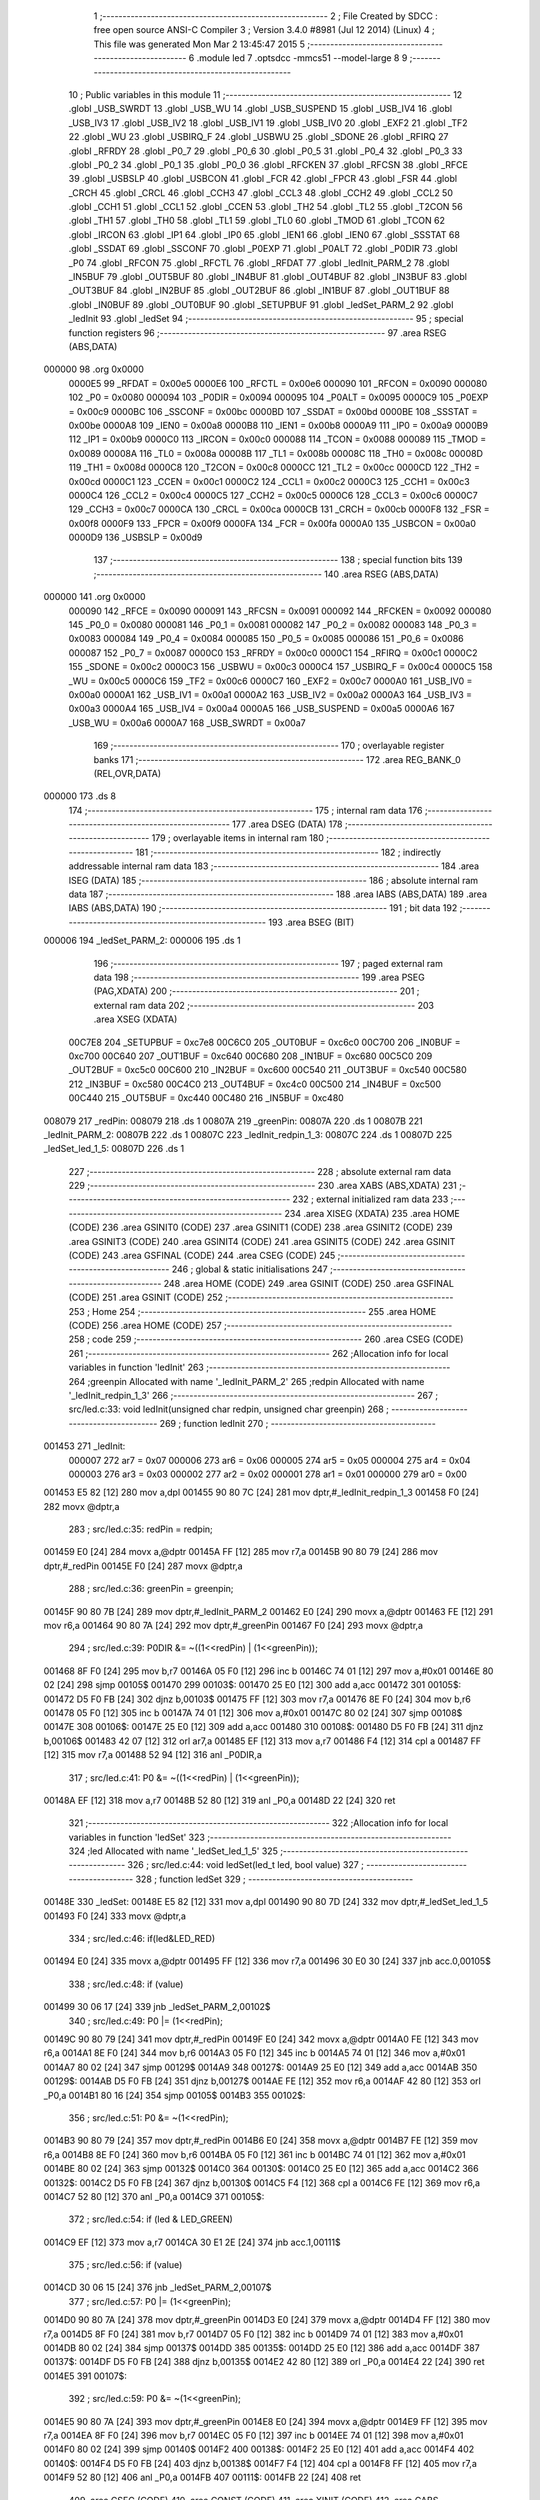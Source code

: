                                       1 ;--------------------------------------------------------
                                      2 ; File Created by SDCC : free open source ANSI-C Compiler
                                      3 ; Version 3.4.0 #8981 (Jul 12 2014) (Linux)
                                      4 ; This file was generated Mon Mar  2 13:45:47 2015
                                      5 ;--------------------------------------------------------
                                      6 	.module led
                                      7 	.optsdcc -mmcs51 --model-large
                                      8 	
                                      9 ;--------------------------------------------------------
                                     10 ; Public variables in this module
                                     11 ;--------------------------------------------------------
                                     12 	.globl _USB_SWRDT
                                     13 	.globl _USB_WU
                                     14 	.globl _USB_SUSPEND
                                     15 	.globl _USB_IV4
                                     16 	.globl _USB_IV3
                                     17 	.globl _USB_IV2
                                     18 	.globl _USB_IV1
                                     19 	.globl _USB_IV0
                                     20 	.globl _EXF2
                                     21 	.globl _TF2
                                     22 	.globl _WU
                                     23 	.globl _USBIRQ_F
                                     24 	.globl _USBWU
                                     25 	.globl _SDONE
                                     26 	.globl _RFIRQ
                                     27 	.globl _RFRDY
                                     28 	.globl _P0_7
                                     29 	.globl _P0_6
                                     30 	.globl _P0_5
                                     31 	.globl _P0_4
                                     32 	.globl _P0_3
                                     33 	.globl _P0_2
                                     34 	.globl _P0_1
                                     35 	.globl _P0_0
                                     36 	.globl _RFCKEN
                                     37 	.globl _RFCSN
                                     38 	.globl _RFCE
                                     39 	.globl _USBSLP
                                     40 	.globl _USBCON
                                     41 	.globl _FCR
                                     42 	.globl _FPCR
                                     43 	.globl _FSR
                                     44 	.globl _CRCH
                                     45 	.globl _CRCL
                                     46 	.globl _CCH3
                                     47 	.globl _CCL3
                                     48 	.globl _CCH2
                                     49 	.globl _CCL2
                                     50 	.globl _CCH1
                                     51 	.globl _CCL1
                                     52 	.globl _CCEN
                                     53 	.globl _TH2
                                     54 	.globl _TL2
                                     55 	.globl _T2CON
                                     56 	.globl _TH1
                                     57 	.globl _TH0
                                     58 	.globl _TL1
                                     59 	.globl _TL0
                                     60 	.globl _TMOD
                                     61 	.globl _TCON
                                     62 	.globl _IRCON
                                     63 	.globl _IP1
                                     64 	.globl _IP0
                                     65 	.globl _IEN1
                                     66 	.globl _IEN0
                                     67 	.globl _SSSTAT
                                     68 	.globl _SSDAT
                                     69 	.globl _SSCONF
                                     70 	.globl _P0EXP
                                     71 	.globl _P0ALT
                                     72 	.globl _P0DIR
                                     73 	.globl _P0
                                     74 	.globl _RFCON
                                     75 	.globl _RFCTL
                                     76 	.globl _RFDAT
                                     77 	.globl _ledInit_PARM_2
                                     78 	.globl _IN5BUF
                                     79 	.globl _OUT5BUF
                                     80 	.globl _IN4BUF
                                     81 	.globl _OUT4BUF
                                     82 	.globl _IN3BUF
                                     83 	.globl _OUT3BUF
                                     84 	.globl _IN2BUF
                                     85 	.globl _OUT2BUF
                                     86 	.globl _IN1BUF
                                     87 	.globl _OUT1BUF
                                     88 	.globl _IN0BUF
                                     89 	.globl _OUT0BUF
                                     90 	.globl _SETUPBUF
                                     91 	.globl _ledSet_PARM_2
                                     92 	.globl _ledInit
                                     93 	.globl _ledSet
                                     94 ;--------------------------------------------------------
                                     95 ; special function registers
                                     96 ;--------------------------------------------------------
                                     97 	.area RSEG    (ABS,DATA)
      000000                         98 	.org 0x0000
                           0000E5    99 _RFDAT	=	0x00e5
                           0000E6   100 _RFCTL	=	0x00e6
                           000090   101 _RFCON	=	0x0090
                           000080   102 _P0	=	0x0080
                           000094   103 _P0DIR	=	0x0094
                           000095   104 _P0ALT	=	0x0095
                           0000C9   105 _P0EXP	=	0x00c9
                           0000BC   106 _SSCONF	=	0x00bc
                           0000BD   107 _SSDAT	=	0x00bd
                           0000BE   108 _SSSTAT	=	0x00be
                           0000A8   109 _IEN0	=	0x00a8
                           0000B8   110 _IEN1	=	0x00b8
                           0000A9   111 _IP0	=	0x00a9
                           0000B9   112 _IP1	=	0x00b9
                           0000C0   113 _IRCON	=	0x00c0
                           000088   114 _TCON	=	0x0088
                           000089   115 _TMOD	=	0x0089
                           00008A   116 _TL0	=	0x008a
                           00008B   117 _TL1	=	0x008b
                           00008C   118 _TH0	=	0x008c
                           00008D   119 _TH1	=	0x008d
                           0000C8   120 _T2CON	=	0x00c8
                           0000CC   121 _TL2	=	0x00cc
                           0000CD   122 _TH2	=	0x00cd
                           0000C1   123 _CCEN	=	0x00c1
                           0000C2   124 _CCL1	=	0x00c2
                           0000C3   125 _CCH1	=	0x00c3
                           0000C4   126 _CCL2	=	0x00c4
                           0000C5   127 _CCH2	=	0x00c5
                           0000C6   128 _CCL3	=	0x00c6
                           0000C7   129 _CCH3	=	0x00c7
                           0000CA   130 _CRCL	=	0x00ca
                           0000CB   131 _CRCH	=	0x00cb
                           0000F8   132 _FSR	=	0x00f8
                           0000F9   133 _FPCR	=	0x00f9
                           0000FA   134 _FCR	=	0x00fa
                           0000A0   135 _USBCON	=	0x00a0
                           0000D9   136 _USBSLP	=	0x00d9
                                    137 ;--------------------------------------------------------
                                    138 ; special function bits
                                    139 ;--------------------------------------------------------
                                    140 	.area RSEG    (ABS,DATA)
      000000                        141 	.org 0x0000
                           000090   142 _RFCE	=	0x0090
                           000091   143 _RFCSN	=	0x0091
                           000092   144 _RFCKEN	=	0x0092
                           000080   145 _P0_0	=	0x0080
                           000081   146 _P0_1	=	0x0081
                           000082   147 _P0_2	=	0x0082
                           000083   148 _P0_3	=	0x0083
                           000084   149 _P0_4	=	0x0084
                           000085   150 _P0_5	=	0x0085
                           000086   151 _P0_6	=	0x0086
                           000087   152 _P0_7	=	0x0087
                           0000C0   153 _RFRDY	=	0x00c0
                           0000C1   154 _RFIRQ	=	0x00c1
                           0000C2   155 _SDONE	=	0x00c2
                           0000C3   156 _USBWU	=	0x00c3
                           0000C4   157 _USBIRQ_F	=	0x00c4
                           0000C5   158 _WU	=	0x00c5
                           0000C6   159 _TF2	=	0x00c6
                           0000C7   160 _EXF2	=	0x00c7
                           0000A0   161 _USB_IV0	=	0x00a0
                           0000A1   162 _USB_IV1	=	0x00a1
                           0000A2   163 _USB_IV2	=	0x00a2
                           0000A3   164 _USB_IV3	=	0x00a3
                           0000A4   165 _USB_IV4	=	0x00a4
                           0000A5   166 _USB_SUSPEND	=	0x00a5
                           0000A6   167 _USB_WU	=	0x00a6
                           0000A7   168 _USB_SWRDT	=	0x00a7
                                    169 ;--------------------------------------------------------
                                    170 ; overlayable register banks
                                    171 ;--------------------------------------------------------
                                    172 	.area REG_BANK_0	(REL,OVR,DATA)
      000000                        173 	.ds 8
                                    174 ;--------------------------------------------------------
                                    175 ; internal ram data
                                    176 ;--------------------------------------------------------
                                    177 	.area DSEG    (DATA)
                                    178 ;--------------------------------------------------------
                                    179 ; overlayable items in internal ram 
                                    180 ;--------------------------------------------------------
                                    181 ;--------------------------------------------------------
                                    182 ; indirectly addressable internal ram data
                                    183 ;--------------------------------------------------------
                                    184 	.area ISEG    (DATA)
                                    185 ;--------------------------------------------------------
                                    186 ; absolute internal ram data
                                    187 ;--------------------------------------------------------
                                    188 	.area IABS    (ABS,DATA)
                                    189 	.area IABS    (ABS,DATA)
                                    190 ;--------------------------------------------------------
                                    191 ; bit data
                                    192 ;--------------------------------------------------------
                                    193 	.area BSEG    (BIT)
      000006                        194 _ledSet_PARM_2:
      000006                        195 	.ds 1
                                    196 ;--------------------------------------------------------
                                    197 ; paged external ram data
                                    198 ;--------------------------------------------------------
                                    199 	.area PSEG    (PAG,XDATA)
                                    200 ;--------------------------------------------------------
                                    201 ; external ram data
                                    202 ;--------------------------------------------------------
                                    203 	.area XSEG    (XDATA)
                           00C7E8   204 _SETUPBUF	=	0xc7e8
                           00C6C0   205 _OUT0BUF	=	0xc6c0
                           00C700   206 _IN0BUF	=	0xc700
                           00C640   207 _OUT1BUF	=	0xc640
                           00C680   208 _IN1BUF	=	0xc680
                           00C5C0   209 _OUT2BUF	=	0xc5c0
                           00C600   210 _IN2BUF	=	0xc600
                           00C540   211 _OUT3BUF	=	0xc540
                           00C580   212 _IN3BUF	=	0xc580
                           00C4C0   213 _OUT4BUF	=	0xc4c0
                           00C500   214 _IN4BUF	=	0xc500
                           00C440   215 _OUT5BUF	=	0xc440
                           00C480   216 _IN5BUF	=	0xc480
      008079                        217 _redPin:
      008079                        218 	.ds 1
      00807A                        219 _greenPin:
      00807A                        220 	.ds 1
      00807B                        221 _ledInit_PARM_2:
      00807B                        222 	.ds 1
      00807C                        223 _ledInit_redpin_1_3:
      00807C                        224 	.ds 1
      00807D                        225 _ledSet_led_1_5:
      00807D                        226 	.ds 1
                                    227 ;--------------------------------------------------------
                                    228 ; absolute external ram data
                                    229 ;--------------------------------------------------------
                                    230 	.area XABS    (ABS,XDATA)
                                    231 ;--------------------------------------------------------
                                    232 ; external initialized ram data
                                    233 ;--------------------------------------------------------
                                    234 	.area XISEG   (XDATA)
                                    235 	.area HOME    (CODE)
                                    236 	.area GSINIT0 (CODE)
                                    237 	.area GSINIT1 (CODE)
                                    238 	.area GSINIT2 (CODE)
                                    239 	.area GSINIT3 (CODE)
                                    240 	.area GSINIT4 (CODE)
                                    241 	.area GSINIT5 (CODE)
                                    242 	.area GSINIT  (CODE)
                                    243 	.area GSFINAL (CODE)
                                    244 	.area CSEG    (CODE)
                                    245 ;--------------------------------------------------------
                                    246 ; global & static initialisations
                                    247 ;--------------------------------------------------------
                                    248 	.area HOME    (CODE)
                                    249 	.area GSINIT  (CODE)
                                    250 	.area GSFINAL (CODE)
                                    251 	.area GSINIT  (CODE)
                                    252 ;--------------------------------------------------------
                                    253 ; Home
                                    254 ;--------------------------------------------------------
                                    255 	.area HOME    (CODE)
                                    256 	.area HOME    (CODE)
                                    257 ;--------------------------------------------------------
                                    258 ; code
                                    259 ;--------------------------------------------------------
                                    260 	.area CSEG    (CODE)
                                    261 ;------------------------------------------------------------
                                    262 ;Allocation info for local variables in function 'ledInit'
                                    263 ;------------------------------------------------------------
                                    264 ;greenpin                  Allocated with name '_ledInit_PARM_2'
                                    265 ;redpin                    Allocated with name '_ledInit_redpin_1_3'
                                    266 ;------------------------------------------------------------
                                    267 ;	src/led.c:33: void ledInit(unsigned char redpin, unsigned char greenpin)
                                    268 ;	-----------------------------------------
                                    269 ;	 function ledInit
                                    270 ;	-----------------------------------------
      001453                        271 _ledInit:
                           000007   272 	ar7 = 0x07
                           000006   273 	ar6 = 0x06
                           000005   274 	ar5 = 0x05
                           000004   275 	ar4 = 0x04
                           000003   276 	ar3 = 0x03
                           000002   277 	ar2 = 0x02
                           000001   278 	ar1 = 0x01
                           000000   279 	ar0 = 0x00
      001453 E5 82            [12]  280 	mov	a,dpl
      001455 90 80 7C         [24]  281 	mov	dptr,#_ledInit_redpin_1_3
      001458 F0               [24]  282 	movx	@dptr,a
                                    283 ;	src/led.c:35: redPin = redpin;
      001459 E0               [24]  284 	movx	a,@dptr
      00145A FF               [12]  285 	mov	r7,a
      00145B 90 80 79         [24]  286 	mov	dptr,#_redPin
      00145E F0               [24]  287 	movx	@dptr,a
                                    288 ;	src/led.c:36: greenPin = greenpin;
      00145F 90 80 7B         [24]  289 	mov	dptr,#_ledInit_PARM_2
      001462 E0               [24]  290 	movx	a,@dptr
      001463 FE               [12]  291 	mov	r6,a
      001464 90 80 7A         [24]  292 	mov	dptr,#_greenPin
      001467 F0               [24]  293 	movx	@dptr,a
                                    294 ;	src/led.c:39: P0DIR &= ~((1<<redPin) | (1<<greenPin));
      001468 8F F0            [24]  295 	mov	b,r7
      00146A 05 F0            [12]  296 	inc	b
      00146C 74 01            [12]  297 	mov	a,#0x01
      00146E 80 02            [24]  298 	sjmp	00105$
      001470                        299 00103$:
      001470 25 E0            [12]  300 	add	a,acc
      001472                        301 00105$:
      001472 D5 F0 FB         [24]  302 	djnz	b,00103$
      001475 FF               [12]  303 	mov	r7,a
      001476 8E F0            [24]  304 	mov	b,r6
      001478 05 F0            [12]  305 	inc	b
      00147A 74 01            [12]  306 	mov	a,#0x01
      00147C 80 02            [24]  307 	sjmp	00108$
      00147E                        308 00106$:
      00147E 25 E0            [12]  309 	add	a,acc
      001480                        310 00108$:
      001480 D5 F0 FB         [24]  311 	djnz	b,00106$
      001483 42 07            [12]  312 	orl	ar7,a
      001485 EF               [12]  313 	mov	a,r7
      001486 F4               [12]  314 	cpl	a
      001487 FF               [12]  315 	mov	r7,a
      001488 52 94            [12]  316 	anl	_P0DIR,a
                                    317 ;	src/led.c:41: P0 &= ~((1<<redPin) | (1<<greenPin));
      00148A EF               [12]  318 	mov	a,r7
      00148B 52 80            [12]  319 	anl	_P0,a
      00148D 22               [24]  320 	ret
                                    321 ;------------------------------------------------------------
                                    322 ;Allocation info for local variables in function 'ledSet'
                                    323 ;------------------------------------------------------------
                                    324 ;led                       Allocated with name '_ledSet_led_1_5'
                                    325 ;------------------------------------------------------------
                                    326 ;	src/led.c:44: void ledSet(led_t led, bool value)
                                    327 ;	-----------------------------------------
                                    328 ;	 function ledSet
                                    329 ;	-----------------------------------------
      00148E                        330 _ledSet:
      00148E E5 82            [12]  331 	mov	a,dpl
      001490 90 80 7D         [24]  332 	mov	dptr,#_ledSet_led_1_5
      001493 F0               [24]  333 	movx	@dptr,a
                                    334 ;	src/led.c:46: if(led&LED_RED)
      001494 E0               [24]  335 	movx	a,@dptr
      001495 FF               [12]  336 	mov	r7,a
      001496 30 E0 30         [24]  337 	jnb	acc.0,00105$
                                    338 ;	src/led.c:48: if (value)
      001499 30 06 17         [24]  339 	jnb	_ledSet_PARM_2,00102$
                                    340 ;	src/led.c:49: P0 |= (1<<redPin);
      00149C 90 80 79         [24]  341 	mov	dptr,#_redPin
      00149F E0               [24]  342 	movx	a,@dptr
      0014A0 FE               [12]  343 	mov	r6,a
      0014A1 8E F0            [24]  344 	mov	b,r6
      0014A3 05 F0            [12]  345 	inc	b
      0014A5 74 01            [12]  346 	mov	a,#0x01
      0014A7 80 02            [24]  347 	sjmp	00129$
      0014A9                        348 00127$:
      0014A9 25 E0            [12]  349 	add	a,acc
      0014AB                        350 00129$:
      0014AB D5 F0 FB         [24]  351 	djnz	b,00127$
      0014AE FE               [12]  352 	mov	r6,a
      0014AF 42 80            [12]  353 	orl	_P0,a
      0014B1 80 16            [24]  354 	sjmp	00105$
      0014B3                        355 00102$:
                                    356 ;	src/led.c:51: P0 &= ~(1<<redPin);
      0014B3 90 80 79         [24]  357 	mov	dptr,#_redPin
      0014B6 E0               [24]  358 	movx	a,@dptr
      0014B7 FE               [12]  359 	mov	r6,a
      0014B8 8E F0            [24]  360 	mov	b,r6
      0014BA 05 F0            [12]  361 	inc	b
      0014BC 74 01            [12]  362 	mov	a,#0x01
      0014BE 80 02            [24]  363 	sjmp	00132$
      0014C0                        364 00130$:
      0014C0 25 E0            [12]  365 	add	a,acc
      0014C2                        366 00132$:
      0014C2 D5 F0 FB         [24]  367 	djnz	b,00130$
      0014C5 F4               [12]  368 	cpl	a
      0014C6 FE               [12]  369 	mov	r6,a
      0014C7 52 80            [12]  370 	anl	_P0,a
      0014C9                        371 00105$:
                                    372 ;	src/led.c:54: if (led & LED_GREEN) 
      0014C9 EF               [12]  373 	mov	a,r7
      0014CA 30 E1 2E         [24]  374 	jnb	acc.1,00111$
                                    375 ;	src/led.c:56: if (value)
      0014CD 30 06 15         [24]  376 	jnb	_ledSet_PARM_2,00107$
                                    377 ;	src/led.c:57: P0 |= (1<<greenPin);
      0014D0 90 80 7A         [24]  378 	mov	dptr,#_greenPin
      0014D3 E0               [24]  379 	movx	a,@dptr
      0014D4 FF               [12]  380 	mov	r7,a
      0014D5 8F F0            [24]  381 	mov	b,r7
      0014D7 05 F0            [12]  382 	inc	b
      0014D9 74 01            [12]  383 	mov	a,#0x01
      0014DB 80 02            [24]  384 	sjmp	00137$
      0014DD                        385 00135$:
      0014DD 25 E0            [12]  386 	add	a,acc
      0014DF                        387 00137$:
      0014DF D5 F0 FB         [24]  388 	djnz	b,00135$
      0014E2 42 80            [12]  389 	orl	_P0,a
      0014E4 22               [24]  390 	ret
      0014E5                        391 00107$:
                                    392 ;	src/led.c:59: P0 &= ~(1<<greenPin);
      0014E5 90 80 7A         [24]  393 	mov	dptr,#_greenPin
      0014E8 E0               [24]  394 	movx	a,@dptr
      0014E9 FF               [12]  395 	mov	r7,a
      0014EA 8F F0            [24]  396 	mov	b,r7
      0014EC 05 F0            [12]  397 	inc	b
      0014EE 74 01            [12]  398 	mov	a,#0x01
      0014F0 80 02            [24]  399 	sjmp	00140$
      0014F2                        400 00138$:
      0014F2 25 E0            [12]  401 	add	a,acc
      0014F4                        402 00140$:
      0014F4 D5 F0 FB         [24]  403 	djnz	b,00138$
      0014F7 F4               [12]  404 	cpl	a
      0014F8 FF               [12]  405 	mov	r7,a
      0014F9 52 80            [12]  406 	anl	_P0,a
      0014FB                        407 00111$:
      0014FB 22               [24]  408 	ret
                                    409 	.area CSEG    (CODE)
                                    410 	.area CONST   (CODE)
                                    411 	.area XINIT   (CODE)
                                    412 	.area CABS    (ABS,CODE)
